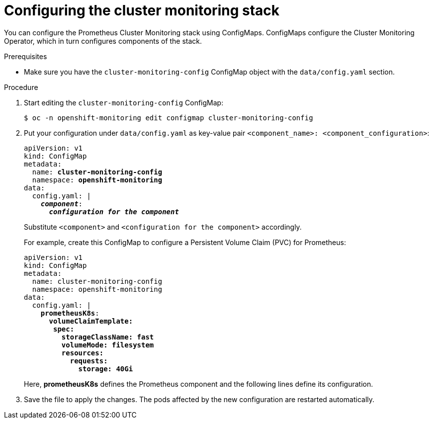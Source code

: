 // Module included in the following assemblies:
//
// * monitoring/cluster_monitoring/configuring-the-monitoring-stack.adoc

[id="configuring-the-cluster-monitoring-stack_{context}"]
= Configuring the cluster monitoring stack

You can configure the Prometheus Cluster Monitoring stack using ConfigMaps. ConfigMaps configure the Cluster Monitoring Operator, which in turn configures components of the stack.

.Prerequisites

* Make sure you have the `cluster-monitoring-config` ConfigMap object with the `data/config.yaml` section.

.Procedure

. Start editing the `cluster-monitoring-config` ConfigMap:
+
----
$ oc -n openshift-monitoring edit configmap cluster-monitoring-config
----

. Put your configuration under `data/config.yaml` as key-value pair `<component_name>:{nbsp}<component_configuration>`:
+
[source,yaml,subs=quotes]
----
apiVersion: v1
kind: ConfigMap
metadata:
  name: *cluster-monitoring-config*
  namespace: *openshift-monitoring*
data:
  config.yaml: |
    *_component_*:
      *_configuration for the component_*
----
+
Substitute `<component>` and `<configuration for the component>` accordingly.
+
For example, create this ConfigMap to configure a Persistent Volume Claim (PVC) for Prometheus:
+
[source,yaml,subs=quotes]
----
apiVersion: v1
kind: ConfigMap
metadata:
  name: cluster-monitoring-config
  namespace: openshift-monitoring
data:
  config.yaml: |
    *prometheusK8s*:
      *volumeClaimTemplate:
       spec:
         storageClassName: fast
         volumeMode: filesystem
         resources:
           requests:
             storage: 40Gi*
----
+
Here, *prometheusK8s* defines the Prometheus component and the following lines define its configuration.

. Save the file to apply the changes. The pods affected by the new configuration are restarted automatically.

